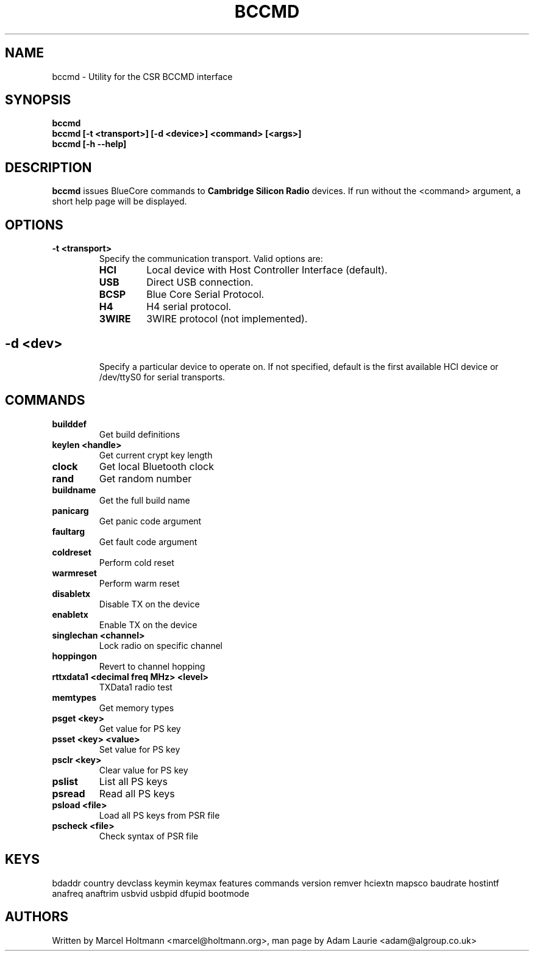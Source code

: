 .TH BCCMD 8 "Dec 6 2005" BlueZ "Linux System Administration"
.SH NAME
bccmd \- Utility for the CSR BCCMD interface
.SH SYNOPSIS
.B bccmd
.br
.B bccmd [-t <transport>] [-d <device>] <command> [<args>]
.br
.B bccmd [-h --help]
.br
.SH DESCRIPTION
.B
bccmd
issues BlueCore commands to
.B
Cambridge Silicon Radio
devices. If run without the <command> argument, a short help page will be displayed.
.SH OPTIONS
.TP
.BI -t\ <transport>
Specify the communication transport. Valid options are:
.RS
.TP
.BI HCI
Local device with Host Controller Interface (default).
.TP
.BI USB
Direct USB connection.
.TP
.BI BCSP
Blue Core Serial Protocol.
.TP
.BI H4
H4 serial protocol.
.TP
.BI 3WIRE
3WIRE protocol (not implemented).
.SH
.TP
.BI -d\ <dev>
Specify a particular device to operate on. If not specified, default is the first available HCI device
or /dev/ttyS0 for serial transports.
.SH COMMANDS
.TP
.BI builddef
Get build definitions
.TP
.BI keylen\ <handle>
Get current crypt key length
.TP
.BI clock
Get local Bluetooth clock
.TP
.BI rand
Get random number
.TP
.BI buildname
Get the full build name
.TP
.BI panicarg
Get panic code argument
.TP
.BI faultarg
Get fault code argument
.TP
.BI coldreset
Perform cold reset
.TP
.BI warmreset
Perform warm reset
.TP
.BI disabletx
Disable TX on the device
.TP
.BI enabletx
Enable TX on the device
.TP
.BI singlechan\ <channel>
Lock radio on specific channel
.TP
.BI hoppingon
Revert to channel hopping
.TP
.BI rttxdata1\ <decimal\ freq\ MHz>\ <level>
TXData1 radio test
.TP
.BI memtypes
Get memory types
.TP
.BI psget\ <key>
Get value for PS key
.TP
.BI psset\ <key>\ <value>
Set value for PS key
.TP
.BI psclr\ <key>
Clear value for PS key
.TP
.BI pslist
List all PS keys
.TP
.BI psread
Read all PS keys
.TP
.BI psload\ <file>
Load all PS keys from PSR file
.TP
.BI pscheck\ <file>
Check syntax of PSR file
.SH KEYS
bdaddr country devclass keymin keymax features commands version
remver hciextn mapsco baudrate hostintf anafreq anaftrim usbvid
usbpid dfupid bootmode
.SH AUTHORS
Written by Marcel Holtmann <marcel@holtmann.org>,
man page by Adam Laurie <adam@algroup.co.uk>
.PP
